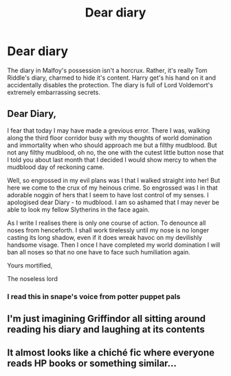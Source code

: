 #+TITLE: Dear diary

* Dear diary
:PROPERTIES:
:Author: DariusA92
:Score: 66
:DateUnix: 1617446504.0
:DateShort: 2021-Apr-03
:FlairText: Prompt
:END:
The diary in Malfoy's possession isn't a horcrux. Rather, it's really Tom Riddle's diary, charmed to hide it's content. Harry get's his hand on it and accidentally disables the protection. The diary is full of Lord Voldemort's extremely embarrassing secrets.


** Dear Diary,

I fear that today I may have made a grevious error. There I was, walking along the third floor corridor busy with my thoughts of world domination and immortality when who should approach me but a filthy mudblood. But not any filthy mudblood, oh no, the one with the cutest little button nose that I told you about last month that I decided I would show mercy to when the mudblood day of reckoning came.

Well, so engrossed in my evil plans was I that I walked straight into her! But here we come to the crux of my heinous crime. So engrossed was I in that adorable noggin of hers that I seem to have lost control of my senses. I apologised dear Diary - to mudblood. I am so ashamed that I may never be able to look my fellow Slytherins in the face again.

As I write I realises there is only one course of action. To denounce all noses from henceforth. I shall work tirelessly until my nose is no longer casting its long shadow, even if it does wreak havoc on my devilishly handsome visage. Then I once I have completed my world domination I will ban all noses so that no one have to face such humiliation again.

Yours mortified,

The noseless lord
:PROPERTIES:
:Author: string_pudding
:Score: 47
:DateUnix: 1617476816.0
:DateShort: 2021-Apr-03
:END:

*** I read this in snape's voice from potter puppet pals
:PROPERTIES:
:Author: jjgoto
:Score: 6
:DateUnix: 1617497881.0
:DateShort: 2021-Apr-04
:END:


** I'm just imagining Griffindor all sitting around reading his diary and laughing at its contents
:PROPERTIES:
:Author: HairyHorux
:Score: 30
:DateUnix: 1617463983.0
:DateShort: 2021-Apr-03
:END:


** It almost looks like a chiché fic where everyone reads HP books or something similar...
:PROPERTIES:
:Author: -ntl209
:Score: 6
:DateUnix: 1617475812.0
:DateShort: 2021-Apr-03
:END:
